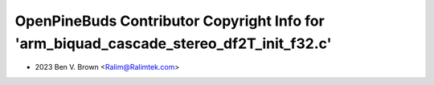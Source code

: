 ========================================================================================
OpenPineBuds Contributor Copyright Info for 'arm_biquad_cascade_stereo_df2T_init_f32.c'
========================================================================================

* 2023 Ben V. Brown <Ralim@Ralimtek.com>
